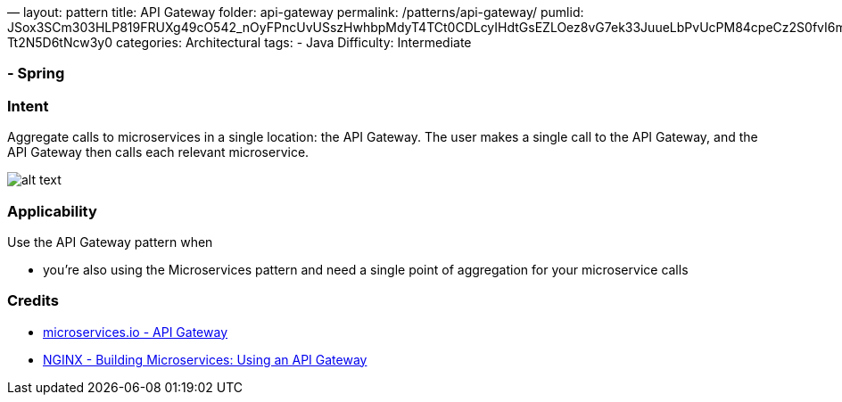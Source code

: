 —
layout: pattern
title: API Gateway
folder: api-gateway
permalink: /patterns/api-gateway/
pumlid: JSox3SCm303HLP819FRUXg49cO542_nOyFPncUvUSszHwhbpMdyT4TCt0CDLcyIHdtGsEZLOez8vG7ek33JuueLbPvUcPM84cpeCz2S0fvI6mGjluA1_b-Tt2N5D6tNcw3y0
categories: Architectural
tags:
- Java
Difficulty: Intermediate

=== - Spring

=== Intent

Aggregate calls to microservices in a single location: the API Gateway. The user makes a single
call to the API Gateway, and the API Gateway then calls each relevant microservice.

image:./etc/api-gateway.png[alt text]

=== Applicability

Use the API Gateway pattern when

* you're also using the Microservices pattern and need a single point of aggregation for your
microservice calls

=== Credits

* http://microservices.io/patterns/apigateway.html[microservices.io - API Gateway]
* https://www.nginx.com/blog/building-microservices-using-an-api-gateway/[NGINX - Building Microservices: Using an API Gateway]